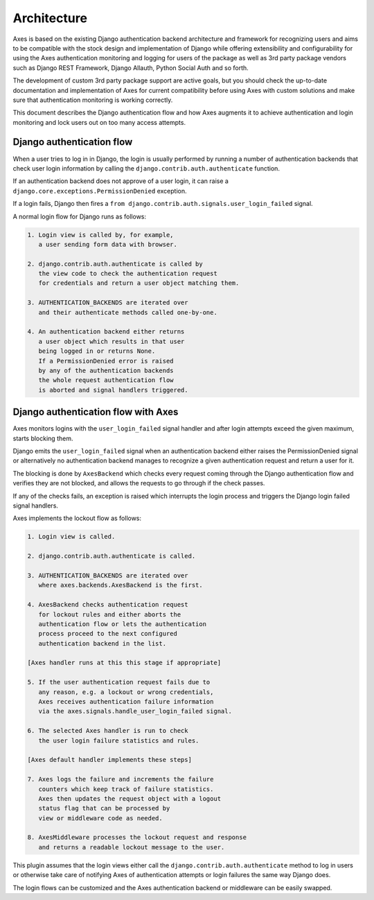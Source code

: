 .. _architecture:

Architecture
============

Axes is based on the existing Django authentication backend
architecture and framework for recognizing users and aims to be
compatible with the stock design and implementation of Django
while offering extensibility and configurability for using the
Axes authentication monitoring and logging for users of the package
as well as 3rd party package vendors such as Django REST Framework,
Django Allauth, Python Social Auth and so forth.

The development of custom 3rd party package support are active goals,
but you should check the up-to-date documentation and implementation
of Axes for current compatibility before using Axes with custom solutions
and make sure that authentication monitoring is working correctly.

This document describes the Django authentication flow
and how Axes augments it to achieve authentication and login
monitoring and lock users out on too many access attempts.


Django authentication flow
--------------------------

When a user tries to log in in Django, the login is usually performed
by running a number of authentication backends that check user login
information by calling the ``django.contrib.auth.authenticate`` function.

If an authentication backend does not approve of a user login,
it can raise a ``django.core.exceptions.PermissionDenied`` exception.

If a login fails, Django then fires a
``from django.contrib.auth.signals.user_login_failed`` signal.

A normal login flow for Django runs as follows:

.. code-block:: text

    1. Login view is called by, for example,
       a user sending form data with browser.

    2. django.contrib.auth.authenticate is called by
       the view code to check the authentication request
       for credentials and return a user object matching them.

    3. AUTHENTICATION_BACKENDS are iterated over
       and their authenticate methods called one-by-one.

    4. An authentication backend either returns
       a user object which results in that user
       being logged in or returns None.
       If a PermissionDenied error is raised
       by any of the authentication backends
       the whole request authentication flow
       is aborted and signal handlers triggered.


Django authentication flow with Axes
------------------------------------

Axes monitors logins with the ``user_login_failed`` signal handler
and after login attempts exceed the given maximum, starts blocking them.

Django emits the ``user_login_failed`` signal when an authentication backend
either raises the PermissionDenied signal or alternatively no authentication backend
manages to recognize a given authentication request and return a user for it.

The blocking is done by ``AxesBackend`` which checks every request
coming through the Django authentication flow and verifies they
are not blocked, and allows the requests to go through if the check passes.

If any of the checks fails, an exception is raised which interrupts
the login process and triggers the Django login failed signal handlers.

Axes implements the lockout flow as follows:

.. code-block:: text

    1. Login view is called.

    2. django.contrib.auth.authenticate is called.

    3. AUTHENTICATION_BACKENDS are iterated over
       where axes.backends.AxesBackend is the first.

    4. AxesBackend checks authentication request
       for lockout rules and either aborts the
       authentication flow or lets the authentication
       process proceed to the next configured
       authentication backend in the list.

    [Axes handler runs at this this stage if appropriate]

    5. If the user authentication request fails due to
       any reason, e.g. a lockout or wrong credentials,
       Axes receives authentication failure information
       via the axes.signals.handle_user_login_failed signal.

    6. The selected Axes handler is run to check
       the user login failure statistics and rules.

    [Axes default handler implements these steps]

    7. Axes logs the failure and increments the failure
       counters which keep track of failure statistics.
       Axes then updates the request object with a logout
       status flag that can be processed by
       view or middleware code as needed.

    8. AxesMiddleware processes the lockout request and response
       and returns a readable lockout message to the user.

This plugin assumes that the login views either call
the ``django.contrib.auth.authenticate`` method to log in users
or otherwise take care of notifying Axes of authentication
attempts or login failures the same way Django does.

The login flows can be customized and the Axes
authentication backend or middleware can be easily swapped.
